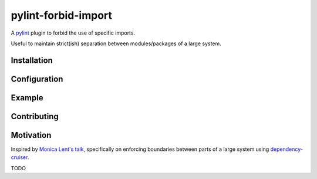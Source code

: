 ====================
pylint-forbid-import
====================

.. image:: https://dev.azure.com/selimbelhaouane/pylint-forbid-import/_apis/build/status/selimb.pylint-forbid-import?branchName=master
    :target: https://dev.azure.com/selimbelhaouane/pylint-forbid-import/_build/latest?definitionId=1&branchName=master
    :alt: Build Status

.. image:: https://img.shields.io/pypi/v/pylint_forbid_import   
    :target: https://pypi.python.org/pypi/pylint_forbid_import
    :alt: PyPI

.. image:: https://img.shields.io/pypi/pyversions/pylint-forbid-import   
    :target: https://pypi.python.org/pypi/pylint_forbid_import
    :alt: PyPI - Python Version

.. image:: https://img.shields.io/pypi/l/pylint_forbid_import
    :target: https://github.com/selimb/pylint_forbid_import/blob/master/LICENSE
    :alt: PyPI - License

.. image:: https://img.shields.io/badge/code%20style-black-000000.svg
    :target: https://github.com/psf/black
    :alt: Code Style: black

.. image:: assets/you_shall_not_import.jpg

A `pylint <pylint.org>`__ plugin to forbid the use of specific imports.

Useful to maintain strict(ish) separation between modules/packages of a large system.

Installation
============

Configuration
=============

Example
=======

Contributing
============

Motivation
==========

Inspired by `Monica Lent's talk <https://youtu.be/TqfbAXCCVwE?t=1553>`__, specifically on enforcing boundaries between parts of a large system using `dependency-cruiser <https://www.npmjs.com/package/dependency-cruiser>`__.

TODO